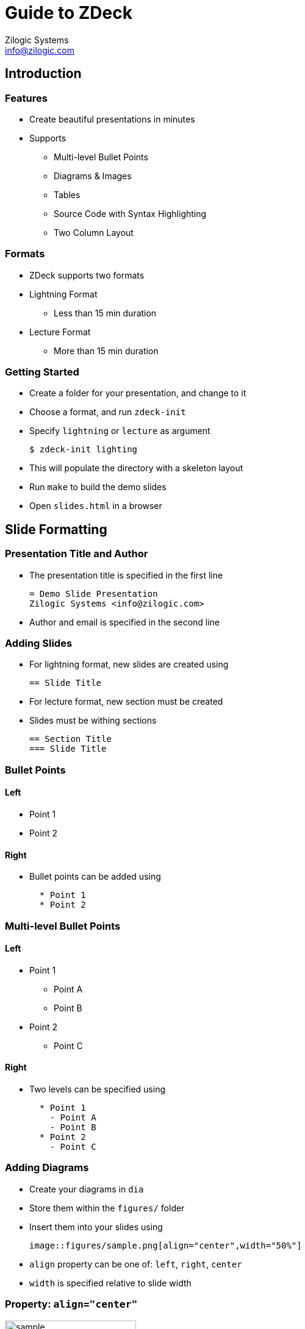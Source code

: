 = Guide to ZDeck
Zilogic Systems <info@zilogic.com>

== Introduction

=== Features

  * Create beautiful presentations in minutes
  * Supports
    - Multi-level Bullet Points
    - Diagrams & Images
    - Tables
    - Source Code with Syntax Highlighting
    - Two Column Layout

=== Formats

  * ZDeck supports two formats
  
  * Lightning Format
    - Less than 15 min duration

  * Lecture Format
    - More than 15 min duration

=== Getting Started

  * Create a folder for your presentation, and change to it
  * Choose a format, and run `zdeck-init`
  * Specify `lightning` or `lecture` as argument
+
------
$ zdeck-init lighting
------
+
  * This will populate the directory with a skeleton layout
  * Run `make` to build the demo slides
  * Open `slides.html` in a browser

== Slide Formatting

=== Presentation Title and Author

  * The presentation title is specified in the first line
+
------
= Demo Slide Presentation
Zilogic Systems <info@zilogic.com>
------
+
  * Author and email is specified in the second line

=== Adding Slides

  * For lightning format, new slides are created using
+
------
== Slide Title
------
+
  * For lecture format, new section must be created
  * Slides must be withing sections
+
------
== Section Title
=== Slide Title
------

=== Bullet Points

==== Left

  * Point 1
  * Point 2

==== Right

  * Bullet points can be added using
+
------
  * Point 1
  * Point 2
------

=== Multi-level Bullet Points

==== Left

  * Point 1
    - Point A
    - Point B
  * Point 2
    - Point C

==== Right

  * Two levels can be specified using
+
------
  * Point 1
    - Point A
    - Point B
  * Point 2
    - Point C
------

=== Adding Diagrams

  * Create your diagrams in `dia`
  * Store them within the `figures/` folder
  * Insert them into your slides using
+
------
image::figures/sample.png[align="center",width="50%"]
------
+
  * `align` property can be one of: `left`, `right`, `center`
  * `width` is specified relative to slide width

=== Property: `align="center"`

image::figures/sample.png[align="center",width="50%"]

=== Property: `align="left"`

image::figures/sample.png[align="left",width="50%"]

=== Property: `align="right"`

image::figures/sample.png[align="right",width="50%"]

=== Property: `width="25%"`

image::figures/sample.png[align="left",width="25%"]

=== Property: `width="50%"`

image::figures/sample.png[align="left",width="50%"]

=== Property: `width="75%"`

image::figures/sample.png[align="left",width="75%"]

=== Adding Tables

  * Create tables using the following syntax
+
-------
[options="header",width="50%",align="center"]
|====
| HEADING 1	| HEADING 2
| ROW 1, COL 1	| ROW 1, COL 2
| ROW 2, COL 1  | ROW 2, COL 2
|====
-------
+
  * `width` and `align` is same as for images

=== Table Rendering

[options="header",width="50%",align="center"]
|====
| HEADING 1	| HEADING 2
| ROW 1, COL 1	| ROW 1, COL 2
| ROW 2, COL 1  | ROW 2, COL 2
|====

=== Two Column Layout

  * Specify a 2nd level heading in case of lightning format

  * Specify a 3rd level heading in case of lecture format
  
------
==== Left

  * BULLET-1
  * BULLET-2

==== Right

  * BULLET-5
  * BULLET-6
------

=== Two Column Rendering

==== Left

  * BULLET-1
  * BULLET-2

==== Right

  * BULLET-5
  * BULLET-6

